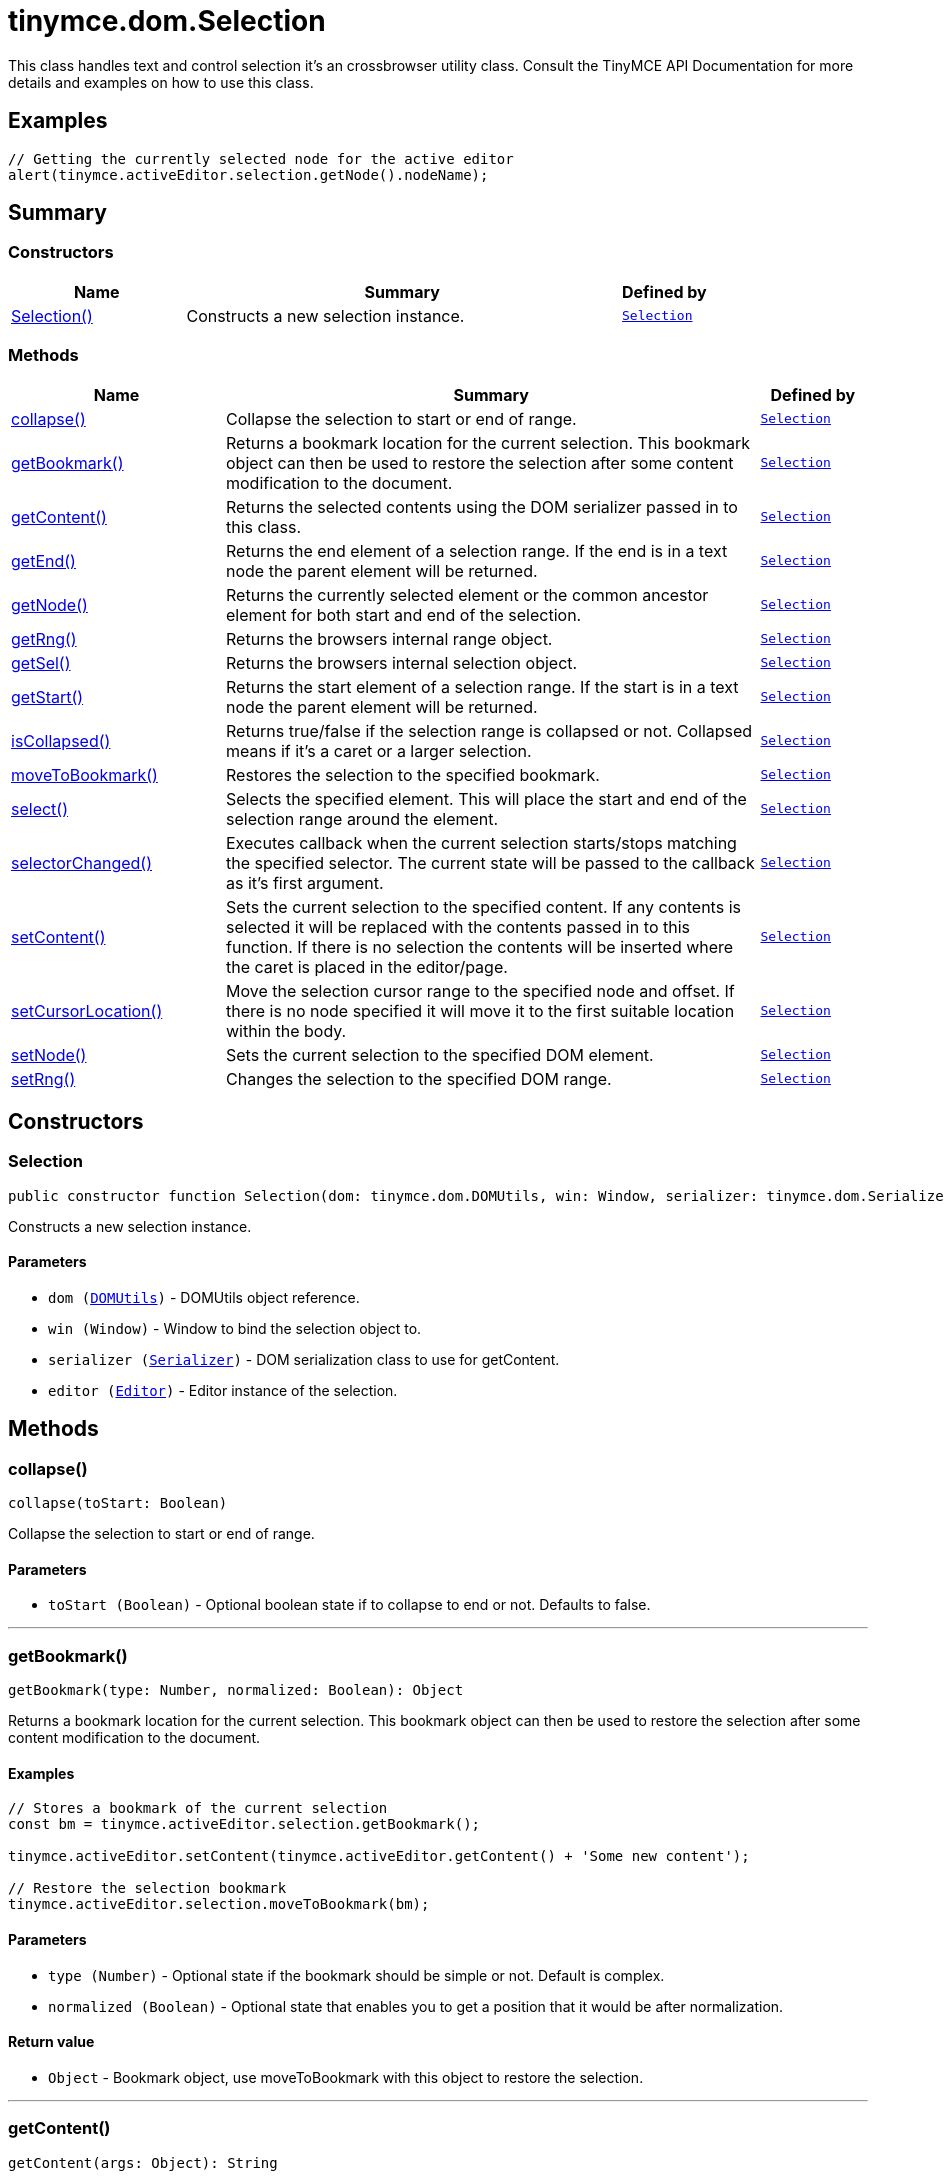 = tinymce.dom.Selection
:navtitle: tinymce.dom.Selection
:description: This class handles text and control selection it&#x27;s an crossbrowser utility class. Consult the TinyMCE API Documentation for more details and examples on how to use this class.
:keywords: Selection, collapse, getBookmark, getContent, getEnd, getNode, getRng, getSel, getStart, isCollapsed, moveToBookmark, select, selectorChanged, setContent, setCursorLocation, setNode, setRng
:moxie-type: api

This class handles text and control selection it's an crossbrowser utility class. Consult the TinyMCE API Documentation for more details and examples on how to use this class.

[[examples]]
== Examples
[source, javascript]
----
// Getting the currently selected node for the active editor
alert(tinymce.activeEditor.selection.getNode().nodeName);
----

[[summary]]
== Summary

[[constructors-summary]]
=== Constructors
[cols="2,5,1",options="header"]
|===
|Name|Summary|Defined by
|xref:#Selection[Selection()]|Constructs a new selection instance.|`xref:apis/tinymce.dom.selection.adoc[Selection]`
|===

[[methods-summary]]
=== Methods
[cols="2,5,1",options="header"]
|===
|Name|Summary|Defined by
|xref:#collapse[collapse()]|Collapse the selection to start or end of range.|`xref:apis/tinymce.dom.selection.adoc[Selection]`
|xref:#getBookmark[getBookmark()]|Returns a bookmark location for the current selection. This bookmark object
can then be used to restore the selection after some content modification to the document.|`xref:apis/tinymce.dom.selection.adoc[Selection]`
|xref:#getContent[getContent()]|Returns the selected contents using the DOM serializer passed in to this class.|`xref:apis/tinymce.dom.selection.adoc[Selection]`
|xref:#getEnd[getEnd()]|Returns the end element of a selection range. If the end is in a text
node the parent element will be returned.|`xref:apis/tinymce.dom.selection.adoc[Selection]`
|xref:#getNode[getNode()]|Returns the currently selected element or the common ancestor element for both start and end of the selection.|`xref:apis/tinymce.dom.selection.adoc[Selection]`
|xref:#getRng[getRng()]|Returns the browsers internal range object.|`xref:apis/tinymce.dom.selection.adoc[Selection]`
|xref:#getSel[getSel()]|Returns the browsers internal selection object.|`xref:apis/tinymce.dom.selection.adoc[Selection]`
|xref:#getStart[getStart()]|Returns the start element of a selection range. If the start is in a text
node the parent element will be returned.|`xref:apis/tinymce.dom.selection.adoc[Selection]`
|xref:#isCollapsed[isCollapsed()]|Returns true/false if the selection range is collapsed or not. Collapsed means if it's a caret or a larger selection.|`xref:apis/tinymce.dom.selection.adoc[Selection]`
|xref:#moveToBookmark[moveToBookmark()]|Restores the selection to the specified bookmark.|`xref:apis/tinymce.dom.selection.adoc[Selection]`
|xref:#select[select()]|Selects the specified element. This will place the start and end of the selection range around the element.|`xref:apis/tinymce.dom.selection.adoc[Selection]`
|xref:#selectorChanged[selectorChanged()]|Executes callback when the current selection starts/stops matching the specified selector. The current
state will be passed to the callback as it's first argument.|`xref:apis/tinymce.dom.selection.adoc[Selection]`
|xref:#setContent[setContent()]|Sets the current selection to the specified content. If any contents is selected it will be replaced
with the contents passed in to this function. If there is no selection the contents will be inserted
where the caret is placed in the editor/page.|`xref:apis/tinymce.dom.selection.adoc[Selection]`
|xref:#setCursorLocation[setCursorLocation()]|Move the selection cursor range to the specified node and offset.
If there is no node specified it will move it to the first suitable location within the body.|`xref:apis/tinymce.dom.selection.adoc[Selection]`
|xref:#setNode[setNode()]|Sets the current selection to the specified DOM element.|`xref:apis/tinymce.dom.selection.adoc[Selection]`
|xref:#setRng[setRng()]|Changes the selection to the specified DOM range.|`xref:apis/tinymce.dom.selection.adoc[Selection]`
|===

[[constructors]]
== Constructors

[[Selection]]
=== Selection
[source, javascript]
----
public constructor function Selection(dom: tinymce.dom.DOMUtils, win: Window, serializer: tinymce.dom.Serializer, editor: tinymce.Editor)
----
Constructs a new selection instance.

==== Parameters

* `dom (xref:apis/tinymce.dom.domutils.adoc[DOMUtils])` - DOMUtils object reference.
* `win (Window)` - Window to bind the selection object to.
* `serializer (xref:apis/tinymce.dom.serializer.adoc[Serializer])` - DOM serialization class to use for getContent.
* `editor (xref:apis/tinymce.editor.adoc[Editor])` - Editor instance of the selection.

[[methods]]
== Methods

[[collapse]]
=== collapse()
[source, javascript]
----
collapse(toStart: Boolean)
----
Collapse the selection to start or end of range.

==== Parameters

* `toStart (Boolean)` - Optional boolean state if to collapse to end or not. Defaults to false.

'''

[[getBookmark]]
=== getBookmark()
[source, javascript]
----
getBookmark(type: Number, normalized: Boolean): Object
----
Returns a bookmark location for the current selection. This bookmark object
can then be used to restore the selection after some content modification to the document.

==== Examples
[source, javascript]
----
// Stores a bookmark of the current selection
const bm = tinymce.activeEditor.selection.getBookmark();

tinymce.activeEditor.setContent(tinymce.activeEditor.getContent() + 'Some new content');

// Restore the selection bookmark
tinymce.activeEditor.selection.moveToBookmark(bm);
----

==== Parameters

* `type (Number)` - Optional state if the bookmark should be simple or not. Default is complex.
* `normalized (Boolean)` - Optional state that enables you to get a position that it would be after normalization.

==== Return value

* `Object` - Bookmark object, use moveToBookmark with this object to restore the selection.

'''

[[getContent]]
=== getContent()
[source, javascript]
----
getContent(args: Object): String
----
Returns the selected contents using the DOM serializer passed in to this class.

==== Examples
[source, javascript]
----
// Alerts the currently selected contents
alert(tinymce.activeEditor.selection.getContent());

// Alerts the currently selected contents as plain text
alert(tinymce.activeEditor.selection.getContent({ format: 'text' }));
----

==== Parameters

* `args (Object)` - Optional settings class with for example output format text or html.

==== Return value

* `String` - Selected contents in for example HTML format.

'''

[[getEnd]]
=== getEnd()
[source, javascript]
----
getEnd(real: Boolean): Element
----
Returns the end element of a selection range. If the end is in a text
node the parent element will be returned.

==== Parameters

* `real (Boolean)` - Optional state to get the real parent when the selection is collapsed not the closest element.

==== Return value

* `Element` - End element of selection range.

'''

[[getNode]]
=== getNode()
[source, javascript]
----
getNode(): Element
----
Returns the currently selected element or the common ancestor element for both start and end of the selection.

==== Examples
[source, javascript]
----
// Alerts the currently selected elements node name
alert(tinymce.activeEditor.selection.getNode().nodeName);
----

==== Return value

* `Element` - Currently selected element or common ancestor element.

'''

[[getRng]]
=== getRng()
[source, javascript]
----
getRng(): Range
----
Returns the browsers internal range object.

==== Return value

* `Range` - Internal browser range object.

'''

[[getSel]]
=== getSel()
[source, javascript]
----
getSel(): Selection
----
Returns the browsers internal selection object.

==== Return value

* `Selection` - Internal browser selection object.

'''

[[getStart]]
=== getStart()
[source, javascript]
----
getStart(real: Boolean): Element
----
Returns the start element of a selection range. If the start is in a text
node the parent element will be returned.

==== Parameters

* `real (Boolean)` - Optional state to get the real parent when the selection is collapsed not the closest element.

==== Return value

* `Element` - Start element of selection range.

'''

[[isCollapsed]]
=== isCollapsed()
[source, javascript]
----
isCollapsed(): Boolean
----
Returns true/false if the selection range is collapsed or not. Collapsed means if it's a caret or a larger selection.

==== Return value

* `Boolean` - true/false state if the selection range is collapsed or not.
Collapsed means if it's a caret or a larger selection.

'''

[[moveToBookmark]]
=== moveToBookmark()
[source, javascript]
----
moveToBookmark(bookmark: Object)
----
Restores the selection to the specified bookmark.

==== Examples
[source, javascript]
----
// Stores a bookmark of the current selection
const bm = tinymce.activeEditor.selection.getBookmark();

tinymce.activeEditor.setContent(tinymce.activeEditor.getContent() + 'Some new content');

// Restore the selection bookmark
tinymce.activeEditor.selection.moveToBookmark(bm);
----

==== Parameters

* `bookmark (Object)` - Bookmark to restore selection from.

'''

[[select]]
=== select()
[source, javascript]
----
select(node: Element, content: Boolean): Element
----
Selects the specified element. This will place the start and end of the selection range around the element.

==== Examples
[source, javascript]
----
// Select the first paragraph in the active editor
tinymce.activeEditor.selection.select(tinymce.activeEditor.dom.select('p')[0]);
----

==== Parameters

* `node (Element)` - HTML DOM element to select.
* `content (Boolean)` - Optional bool state if the contents should be selected or not on non IE browser.

==== Return value

* `Element` - Selected element the same element as the one that got passed in.

'''

[[selectorChanged]]
=== selectorChanged()
[source, javascript]
----
selectorChanged(selector: String, callback: Function)
----
Executes callback when the current selection starts/stops matching the specified selector. The current
state will be passed to the callback as it's first argument.

==== Parameters

* `selector (String)` - CSS selector to check for.
* `callback (Function)` - Callback with state and args when the selector is matches or not.

'''

[[setContent]]
=== setContent()
[source, javascript]
----
setContent(content: String, args: Object)
----
Sets the current selection to the specified content. If any contents is selected it will be replaced
with the contents passed in to this function. If there is no selection the contents will be inserted
where the caret is placed in the editor/page.

==== Examples
[source, javascript]
----
// Inserts some HTML contents at the current selection
tinymce.activeEditor.selection.setContent('<strong>Some contents</strong>');
----

==== Parameters

* `content (String)` - HTML contents to set could also be other formats depending on settings.
* `args (Object)` - Optional settings object with for example data format.

'''

[[setCursorLocation]]
=== setCursorLocation()
[source, javascript]
----
setCursorLocation(node: Node, offset: Number)
----
Move the selection cursor range to the specified node and offset.
If there is no node specified it will move it to the first suitable location within the body.

==== Parameters

* `node (Node)` - Optional node to put the cursor in.
* `offset (Number)` - Optional offset from the start of the node to put the cursor at.

'''

[[setNode]]
=== setNode()
[source, javascript]
----
setNode(elm: Element): Element
----
Sets the current selection to the specified DOM element.

==== Examples
[source, javascript]
----
// Inserts a DOM node at current selection/caret location
tinymce.activeEditor.selection.setNode(tinymce.activeEditor.dom.create('img', { src: 'some.gif', title: 'some title' }));
----

==== Parameters

* `elm (Element)` - Element to set as the contents of the selection.

==== Return value

* `Element` - Returns the element that got passed in.

'''

[[setRng]]
=== setRng()
[source, javascript]
----
setRng(rng: Range, forward: Boolean)
----
Changes the selection to the specified DOM range.

==== Parameters

* `rng (Range)` - Range to select.
* `forward (Boolean)` - Optional boolean if the selection is forwards or backwards.

'''

